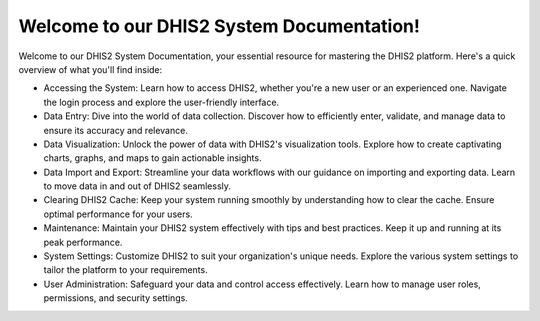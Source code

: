 Welcome to our DHIS2 System Documentation!
==========================================

Welcome to our DHIS2 System Documentation, your essential resource for mastering the DHIS2 platform. Here's a quick overview of what you'll find inside:

* Accessing the System: Learn how to access DHIS2, whether you're a new user or an experienced one. Navigate the login process and explore the user-friendly interface.

* Data Entry: Dive into the world of data collection. Discover how to efficiently enter, validate, and manage data to ensure its accuracy and relevance.

* Data Visualization: Unlock the power of data with DHIS2's visualization tools. Explore how to create captivating charts, graphs, and maps to gain actionable insights.

* Data Import and Export: Streamline your data workflows with our guidance on importing and exporting data. Learn to move data in and out of DHIS2 seamlessly.

* Clearing DHIS2 Cache: Keep your system running smoothly by understanding how to clear the cache. Ensure optimal performance for your users.

* Maintenance: Maintain your DHIS2 system effectively with tips and best practices. Keep it up and running at its peak performance.

* System Settings: Customize DHIS2 to suit your organization's unique needs. Explore the various system settings to tailor the platform to your requirements.

* User Administration: Safeguard your data and control access effectively. Learn how to manage user roles, permissions, and security settings.

